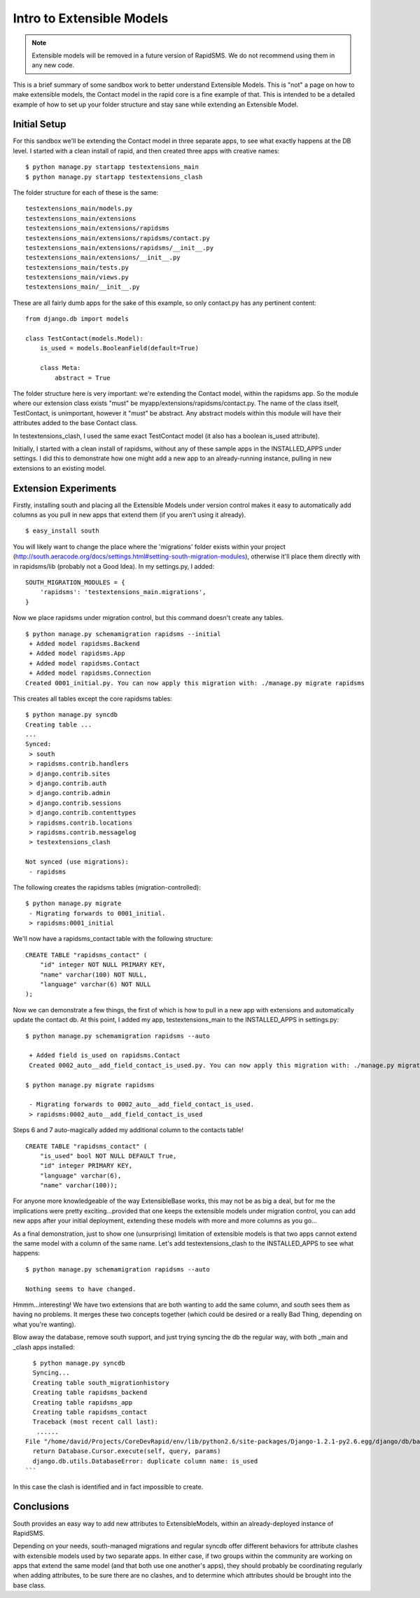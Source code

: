 Intro to Extensible Models
==========================

.. note::

    Extensible models will be removed in a future version of RapidSMS. We do
    not recommend using them in any new code.

This is a brief summary of some sandbox work to better understand Extensible Models. This is "not" a page on how to make extensible models, the Contact model in the rapid core is a fine example of that. This is intended to be a detailed example of how to set up your folder structure and stay sane while extending an Extensible Model.

Initial Setup
----------------

For this sandbox we'll be extending the Contact model in three separate apps, to see what exactly happens at the DB level. I started with a clean install of rapid, and then created three apps with creative names::

    $ python manage.py startapp testextensions_main
    $ python manage.py startapp testextensions_clash

The folder structure for each of these is the same::

    testextensions_main/models.py
    testextensions_main/extensions
    testextensions_main/extensions/rapidsms
    testextensions_main/extensions/rapidsms/contact.py
    testextensions_main/extensions/rapidsms/__init__.py
    testextensions_main/extensions/__init__.py
    testextensions_main/tests.py
    testextensions_main/views.py
    testextensions_main/__init__.py

These are all fairly dumb apps for the sake of this example, so only contact.py has any pertinent content::

    from django.db import models

    class TestContact(models.Model):
        is_used = models.BooleanField(default=True)

        class Meta:
            abstract = True


The folder structure here is very important: we're extending the Contact model, within the rapidsms app. So the module where our extension class exists "must" be myapp/extensions/rapidsms/contact.py. The name of the class itself, TestContact, is unimportant, however it "must" be abstract. Any abstract models within this module will have their attributes added to the base Contact class.

In testextensions_clash, I used the same exact TestContact model (it also has a boolean is_used attribute).

Initially, I started with a clean install of rapidsms, without any of these sample apps in the INSTALLED_APPS under settings. I did this to demonstrate how one might add a new app to an already-running instance, pulling in new extensions to an existing model.

Extension Experiments
-----------------------

Firstly, installing south and placing all the Extensible Models under version control makes it easy to automatically add columns as you pull in new apps that extend them (if you aren't using it already).
::

    $ easy_install south

You will likely want to change the place where the 'migrations' folder exists within your project (http://south.aeracode.org/docs/settings.html#setting-south-migration-modules), otherwise it'll place them directly with in rapidsms/lib (probably not a Good Idea). In my settings.py, I added::


    SOUTH_MIGRATION_MODULES = {
        'rapidsms': 'testextensions_main.migrations',
    }

Now we place rapidsms under migration control, but this command doesn't create any tables.
::

    $ python manage.py schemamigration rapidsms --initial
     + Added model rapidsms.Backend
     + Added model rapidsms.App
     + Added model rapidsms.Contact
     + Added model rapidsms.Connection
    Created 0001_initial.py. You can now apply this migration with: ./manage.py migrate rapidsms

This creates all tables except the core rapidsms tables::

    $ python manage.py syncdb
    Creating table ...
    ...
    Synced:
     > south
     > rapidsms.contrib.handlers
     > django.contrib.sites
     > django.contrib.auth
     > django.contrib.admin
     > django.contrib.sessions
     > django.contrib.contenttypes
     > rapidsms.contrib.locations
     > rapidsms.contrib.messagelog
     > testextensions_clash

    Not synced (use migrations):
     - rapidsms


The following creates the rapidsms tables (migration-controlled)::

    $ python manage.py migrate
     - Migrating forwards to 0001_initial.
     > rapidsms:0001_initial

We'll now have a rapidsms_contact table with the following structure::

    CREATE TABLE "rapidsms_contact" (
        "id" integer NOT NULL PRIMARY KEY,
        "name" varchar(100) NOT NULL,
        "language" varchar(6) NOT NULL
    );
    
Now we can demonstrate a few things, the first of which is how to pull in a new app with extensions and automatically update the contact db. At this point, I added my app, testextensions_main to the INSTALLED_APPS in settings.py::

    $ python manage.py schemamigration rapidsms --auto

     + Added field is_used on rapidsms.Contact
     Created 0002_auto__add_field_contact_is_used.py. You can now apply this migration with: ./manage.py migrate rapidsms

    $ python manage.py migrate rapidsms

     - Migrating forwards to 0002_auto__add_field_contact_is_used.
     > rapidsms:0002_auto__add_field_contact_is_used


Steps 6 and 7 auto-magically added my additional column to the contacts table!
::

    CREATE TABLE "rapidsms_contact" (
        "is_used" bool NOT NULL DEFAULT True,
        "id" integer PRIMARY KEY,
        "language" varchar(6),
        "name" varchar(100));

For anyone more knowledgeable of the way ExtensibleBase works, this may not be as big a deal, but for me the implications were pretty exciting...provided that one keeps the extensible models under migration control, you can add new apps after your initial deployment, extending these models with more and more columns as you go...

As a final demonstration, just to show one (unsurprising) limitation of extensible models is that two apps cannot extend the same model with a column of the same name. Let's add testextensions_clash to the INSTALLED_APPS to see what happens::

    $ python manage.py schemamigration rapidsms --auto

    Nothing seems to have changed.

Hmmm...interesting! We have two extensions that are both wanting to add the same column, and south sees them as having no problems. It merges these two concepts together (which could be desired or a really Bad Thing, depending on what you're wanting).

Blow away the database, remove south support, and just trying syncing the db the regular way, with both _main and _clash apps installed::

      $ python manage.py syncdb
      Syncing...
      Creating table south_migrationhistory
      Creating table rapidsms_backend
      Creating table rapidsms_app
      Creating table rapidsms_contact
      Traceback (most recent call last):
       ......
    File "/home/david/Projects/CoreDevRapid/env/lib/python2.6/site-packages/Django-1.2.1-py2.6.egg/django/db/backends/sqlite3/base.py", line 200, in execute
      return Database.Cursor.execute(self, query, params)
      django.db.utils.DatabaseError: duplicate column name: is_used
    ```
    
In this case the clash is identified and in fact impossible to create.
    
Conclusions
--------------
    
South provides an easy way to add new attributes to ExtensibleModels, within an already-deployed instance of RapidSMS.

Depending on your needs, south-managed migrations and regular syncdb offer different behaviors for attribute clashes with extensible models used by two separate apps. In either case, if two groups within the community are working on apps that extend the same model (and that both use one another's apps), they should probably be coordinating regularly when adding attributes, to be sure there are no clashes, and to determine which attributes should be brought into the base class.
